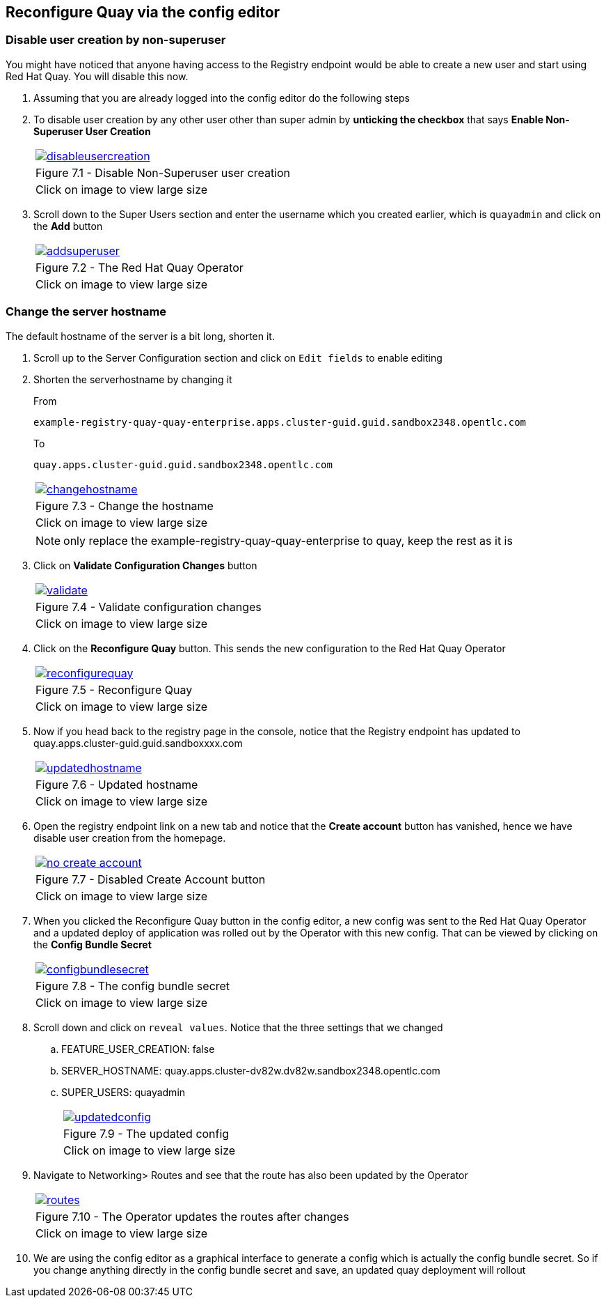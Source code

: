 == Reconfigure Quay via the config editor

=== Disable user creation by non-superuser

You might have noticed that anyone having access to the Registry endpoint would be able to create a new user and start using Red Hat Quay. You will disable this now.

. Assuming that you are already logged into the config editor do the following steps

. To disable user creation by any other user other than super admin by *unticking the checkbox* that says *Enable Non-Superuser User Creation*

+
[cols="1a",grid=none,width=80%]
|===
^| image::images/disableusercreation.png[link=images/disableusercreation.png,window=_blank]
^| Figure 7.1 - Disable Non-Superuser user creation
^| [small]#Click on image to view large size#
|===

. Scroll down to the Super Users section and enter the username which you created earlier, which is `quayadmin` and click on the *Add* button

+
[cols="1a",grid=none,width=80%]
|===
^| image::images/addsuperuser.png[link=images/addsuperuser.png,window=_blank]
^| Figure 7.2 - The Red Hat Quay Operator
^| [small]#Click on image to view large size#
|===


=== Change the server hostname

The default hostname of the server is a bit long, shorten it.

. Scroll up to the Server Configuration section and click on `Edit fields` to enable editing

. Shorten the serverhostname by changing it 
+
From 
+
`example-registry-quay-quay-enterprise.apps.cluster-guid.guid.sandbox2348.opentlc.com`
+
To
+
`quay.apps.cluster-guid.guid.sandbox2348.opentlc.com`
+
[cols="1a",grid=none,width=80%]
|===
^| image::images/changehostname.png[link=images/changehostname.png,window=_blank]
^| Figure 7.3 - Change the hostname
^| [small]#Click on image to view large size#
|===
+
NOTE: only replace the example-registry-quay-quay-enterprise to quay, keep the rest as it is

. Click on *Validate Configuration Changes* button
+
[cols="1a",grid=none,width=80%]
|===
^| image::images/validate.png[link=images/validate.png,window=_blank]
^| Figure 7.4 - Validate configuration changes
^| [small]#Click on image to view large size#
|===


. Click on the *Reconfigure Quay* button. This sends the new configuration to the Red Hat Quay Operator
+
[cols="1a",grid=none,width=80%]
|===
^| image::images/reconfigurequay.png[link=images/reconfigurequay.png,window=_blank]
^| Figure 7.5 - Reconfigure Quay
^| [small]#Click on image to view large size#
|===

. Now if you head back to the registry page in the console, notice that the Registry endpoint has updated to quay.apps.cluster-guid.guid.sandboxxxx.com
+
[cols="1a",grid=none,width=80%]
|===
^| image::images/updatedhostname.png[link=images/updatedhostname.png,window=_blank]
^| Figure 7.6 - Updated hostname
^| [small]#Click on image to view large size#
|===


. Open the registry endpoint link on a new tab and notice that the *Create account* button has vanished, hence we have disable user creation from the homepage.
+
[cols="1a",grid=none,width=80%]
|===
^| image::images/no-create-account.png[link=images/no-create-account.png,window=_blank]
^| Figure 7.7 - Disabled Create Account button
^| [small]#Click on image to view large size#
|===


. When you clicked the Reconfigure Quay button in the config editor, a new config was sent to the Red Hat Quay Operator and a updated deploy of application was rolled out by the Operator with this new config. That can be viewed by clicking on the *Config Bundle Secret* 
+
[cols="1a",grid=none,width=80%]
|===
^| image::images/configbundlesecret.png[link=images/configbundlesecret.png,window=_blank]
^| Figure 7.8 - The config bundle secret
^| [small]#Click on image to view large size#
|===

. Scroll down and click on `reveal values`. Notice that the three settings that we changed
.. FEATURE_USER_CREATION: false
.. SERVER_HOSTNAME: quay.apps.cluster-dv82w.dv82w.sandbox2348.opentlc.com
.. SUPER_USERS:
quayadmin
+
[cols="1a",grid=none,width=80%]
|===
^| image::images/updatedconfig.png[link=images/updatedconfig.png,window=_blank]
^| Figure 7.9 - The updated config
^| [small]#Click on image to view large size#
|===


. Navigate to Networking> Routes and see that the route has also been updated by the Operator
+
[cols="1a",grid=none,width=80%]
|===
^| image::images/routes.png[link=images/routes.png,window=_blank]
^| Figure 7.10 - The Operator updates the routes after changes
^| [small]#Click on image to view large size#
|===


. We are using the config editor as a graphical interface to generate a config which is actually the config bundle secret. So if you change anything directly in the config bundle secret and save, an updated quay deployment will rollout
